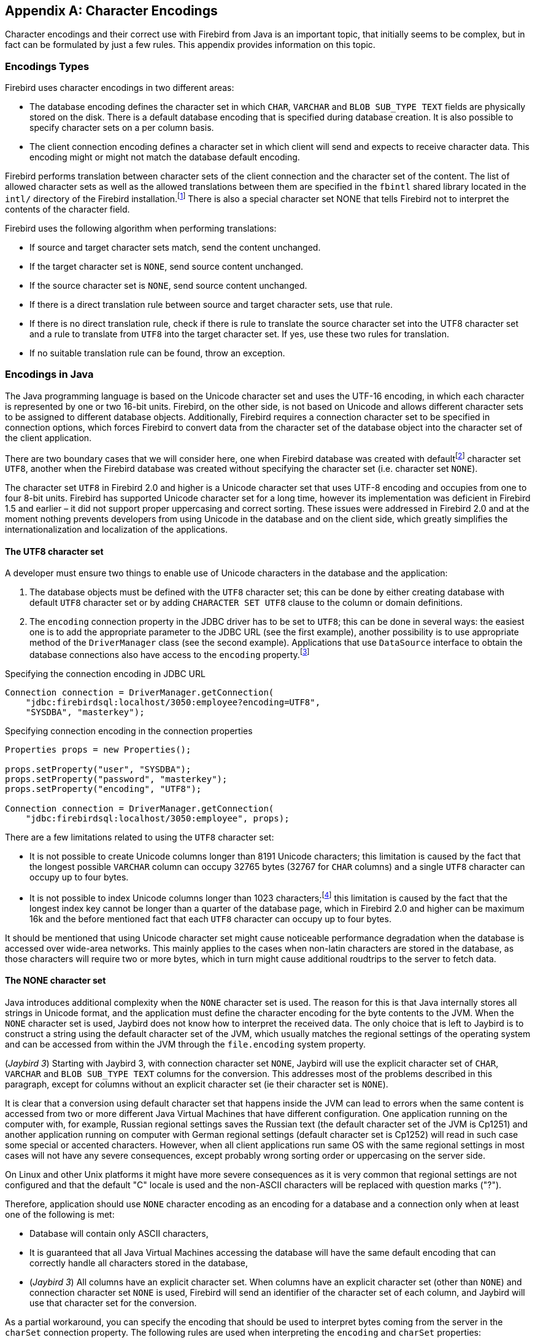 [[characterencoding]]
[appendix]
== Character Encodings

Character encodings and their correct use with Firebird from Java is an important topic, that initially seems to be complex, but in fact can be formulated by just a few rules.
This appendix provides information on this topic.

=== Encodings Types

Firebird uses character encodings in two different areas:

* The database encoding defines the character set in which `CHAR`, `VARCHAR` and `BLOB SUB_TYPE TEXT` fields are physically stored on the disk.
There is a default database encoding that is specified during database creation.
It is also possible to specify character sets on a per column basis.
* The client connection encoding defines a character set in which client will send and expects to receive character data.
This encoding might or might not match the database default encoding.

Firebird performs translation between character sets of the client connection and the character set of the content.
The list of allowed character sets as well as the allowed translations between them are specified in the `fbintl` shared library located in the `intl/` directory of the Firebird installation.footnote:[On Windows this library is represented by `fbintl.dll`, on Linux – `libfbintl.so`]
There is also a special character set NONE that tells Firebird not to interpret the contents of the character field.

Firebird uses the following algorithm when performing translations:

* If source and target character sets match, send the content unchanged.
* If the target character set is `NONE`, send source content unchanged.
* If the source character set is `NONE`, send source content unchanged.
* If there is a direct translation rule between source and target character sets, use that rule.
* If there is no direct translation rule, check if there is rule to translate the source character set into the UTF8 character set and a rule to translate from `UTF8` into the target character set.
If yes, use these two rules for translation.
* If no suitable translation rule can be found, throw an exception.

=== Encodings in Java

The Java programming language is based on the Unicode character set and uses the UTF-16 encoding, in which each character is represented by one or two 16-bit units.
Firebird, on the other side, is not based on Unicode and allows different character sets to be assigned to different database objects.
Additionally, Firebird requires a connection character set to be specified in connection options, which forces Firebird to convert data from the character set of the database object into the character set of the client application.

There are two boundary cases that we will consider here, one when Firebird database was created with defaultfootnote:[The default character set simplifies the explanation, since we do not have to consider the cases when different columns with different character sets are used within the same connection. The statements made here, obviously, can be applied to those cases as well.] character set `UTF8`, another when the Firebird database was created without specifying the character set (i.e. character set `NONE`).

The character set `UTF8` in Firebird 2.0 and higher is a Unicode character set that uses UTF-8 encoding and occupies from one to four 8-bit units.
Firebird has supported Unicode character set for a long time, however its implementation was deficient in Firebird 1.5 and earlier – it did not support proper uppercasing and correct sorting.
These issues were addressed in Firebird 2.0 and at the moment nothing prevents developers from using Unicode in the database and on the client side, which greatly simplifies the internationalization and localization of the applications.

==== The UTF8 character set

A developer must ensure two things to enable use of Unicode characters in the database and the application:

. The database objects must be defined with the `UTF8` character set;
this can be done by either creating database with default `UTF8` character set or by adding `CHARACTER SET UTF8` clause to the column or domain definitions.
. The `encoding` connection property in the JDBC driver has to be set to `UTF8`;
this can be done in several ways: the easiest one is to add the appropriate parameter to the JDBC URL (see the first example), another possibility is to use appropriate method of the `DriverManager` class (see the second example).
Applications that use `DataSource` interface to obtain the database connections also have access to the
`encoding` property.footnote:[See https://github.com/FirebirdSQL/jaybird/wiki for configuration examples of the most popular application servers.]

[source,java]
.Specifying the connection encoding in JDBC URL
----
Connection connection = DriverManager.getConnection(
    "jdbc:firebirdsql:localhost/3050:employee?encoding=UTF8",
    "SYSDBA", "masterkey");
----

[source,java]
.Specifying connection encoding in the connection properties
----
Properties props = new Properties();

props.setProperty("user", "SYSDBA"); 
props.setProperty("password", "masterkey"); 
props.setProperty("encoding", "UTF8");

Connection connection = DriverManager.getConnection(
    "jdbc:firebirdsql:localhost/3050:employee", props);
----

There are a few limitations related to using the `UTF8` character set:

* It is not possible to create Unicode columns longer than 8191 Unicode characters;
this limitation is caused by the fact that the longest possible `VARCHAR` column can occupy 32765 bytes (32767 for `CHAR` columns) and a single `UTF8` character can occupy up to four bytes.
* It is not possible to index Unicode columns longer than 1023 characters;footnote:[2047 characters in Firebird 4 with a page size of 32 kilobytes]
this limitation is caused by the fact that the longest index key cannot be longer than a quarter of the database page, which in Firebird 2.0 and higher can be maximum 16k and the before mentioned fact that each `UTF8` character can occupy up to four bytes.

It should be mentioned that using Unicode character set might cause noticeable performance degradation when the database is accessed over wide-area networks.
This mainly applies to the cases when non-latin characters are stored in the database, as those characters will require two or more bytes, which in turn might cause additional roudtrips to the server to fetch data.

==== The NONE character set

Java introduces additional complexity when the `NONE` character set is used.
The reason for this is that Java internally stores all strings in Unicode format, and the application must define the character encoding for the byte contents to the JVM.
When the `NONE` character set is used, Jaybird does not know how to interpret the received data.
The only choice that is left to Jaybird is to construct a string using the default character set of the JVM, which usually matches the regional settings of the operating system and can be accessed from within the JVM through the `file.encoding` system property.

([.since]_Jaybird 3_) Starting with Jaybird 3, with connection character set `NONE`, Jaybird will use the explicit character set of `CHAR`, `VARCHAR` and `BLOB SUB_TYPE TEXT` columns for the conversion.
This addresses most of the problems described in this paragraph, except for columns without an explicit character set (ie their character set is `NONE`).

It is clear that a conversion using default character set that happens inside the JVM can lead to errors when the same content is accessed from two or more different Java Virtual Machines that have different configuration.
One application running on the computer with, for example, Russian regional settings saves the Russian text (the default character set of the JVM is Cp1251) and another application running on computer with German regional settings (default character set is Cp1252) will read in such case some special or accented characters.
However, when all client applications run same OS with the same regional settings in most cases will not have any severe consequences, except probably wrong sorting order or uppercasing on the server side.

On Linux and other Unix platforms it might have more severe consequences as it is very common that regional settings are not configured and that the default "C" locale is used and the non-ASCII characters will be replaced with question marks ("?").

Therefore, application should use `NONE` character encoding as an encoding for a database and a connection only when at least one of the following is met:

* Database will contain only ASCII characters,
* It is guaranteed that all Java Virtual Machines accessing the database will have the same default encoding that can correctly handle all characters stored in the database,
* ([.since]_Jaybird 3_) All columns have an explicit character set.
When columns have an explicit character set (other than `NONE`) and connection character set `NONE` is used, Firebird will send an identifier of the character set of each column, and Jaybird will use that character set for the conversion.

As a partial workaround, you can specify the encoding that should be used to interpret bytes coming from the server in the `charSet` connection property.
The following rules are used when interpreting the `encoding` and `charSet` properties:

* When only `encoding` property specified, Jaybird uses the default mapping between server and Java encodings.
When `encoding` property is not set or set to `NONE` and `charSet` property is not set, the default JVM encoding is used to interpret bytes coming from the server.
* When only `charSet` property is specified, Jaybird uses the reverse mapping to specify the connection encoding for the server and interprets byte stream according to the value of the property.
* When both `encoding` and `charSet` property are specified, Jaybird sets the connection encoding according to the value of the `encoding` property, but interprets the byte stream according to the `charSet` property.
([.since]_Jaybird 3_) With Jaybird 3 and higher, this option has limitations when `encoding=NONE`: the conversion using `charSet` will only be applied for columns that don't have an explicit character set, otherwise that explicit character set is used for the conversion.

The last case is most powerful, but also is the most dangerous in use.
When used properly, it can solve the problems with the legacy databases;
when used incorrectly, one can easily trash the content of the database.

=== Available Encodings

The below table lists the available character encodings in the default Firebird distribution and their mapping to the Java ones:

[cols="2,2,1,5",options="header",]
|=======================================================================
|Firebird encoding (`encoding` property) |Java encoding (`charSet` property) |Size in bytes |Comments

|NONE |- |1 |Raw bytes, no interpretation of the content is possible.

|ASCII |ASCII |1 |-

|BIG_5 |Big5 |2 |Traditional Chinese

|DOS437 |Cp437 |1 |MS-DOS: United States, Australia, New Zeland, South
Africa

|DOS737 |Cp737 |1 |MS-DOS: Greek

|DOS775 |Cp775 |1 |MS-DOS: Baltic

|DOS850 |Cp850 |1 |MS-DOS: Latin-1

|DOS852 |Cp852 |1 |MS-DOS: Latin-2

|DOS857 |Cp857 |1 |IBM: Turkish

|DOS858 |Cp858 |1 |IBM: Latin-1 + Euro

|DOS860 |Cp860 |1 |MS-DOS: Portuguese

|DOS861 |Cp861 |1 |MS-DOS: Icelandic

|DOS862 |Cp862 |1 |IBM: Hebrew

|DOS863 |Cp863 |1 |MS-DOS: Canadian French

|DOS864 |Cp864 |1 |IBM: Arabic

|DOS865 |Cp865 |1 |MS-DOS: Nordic

|DOS866 |Cp866 |1 |IBM: Cyrillic

|DOS869 |Cp869 |1 |IBM: Modern Greek

|EUCJ_0208 |EUC_JP |2 |JIS X 0201, 0208, 0212, EUC encoding, Japanese

|GB_2312 |EUC_CN |2 |GB2312, EUC encoding, Simplified Chinese

|ISO8859_1 |ISO-8859-1 |1 |ISO 8859-1, Latin alphabet No. 1

|ISO8859_2 |ISO-8859-2 |1 |ISO 8859-2

|ISO8859_3 |ISO-8859-3 |1 |ISO 8859-3

|ISO8859_4 |ISO-8859-4 |1 |ISO 8859-4

|ISO8859_5 |ISO-8859-5 |1 |ISO 8859-5

|ISO8859_6 |ISO-8859-6 |1 |ISO 8859-6

|ISO8859_7 |ISO-8859-7 |1 |ISO 8859-7

|ISO8859_8 |ISO-8859-8 |1 |ISO 8859-8

|ISO8859_9 |ISO-8859-9 |1 |ISO 8859-9

|ISO8859_13 |ISO-8859-13 |1 |ISO 8859-13

|KSC_5601 |MS949 |2 |Windows Korean

|UNICODE_FSS |UTF-8 |3 |8-bit Unicode Transformation Format (deprecated
since FB 2.0)

|UTF8 |UTF-8 |4 |8-bit Unicode Transformation Format (FB 2.0+)

|WIN1250 |Cp1250 |1 |Windows Eastern European

|WIN1251 |Cp1251 |1 |Windows Cyrillic

|WIN1252 |Cp1252 |1 |Windows Latin-1

|WIN1253 |Cp1253 |1 |Windows Greek

|WIN1254 |Cp1254 |1 |Windows Turkish

|WIN1255 |Cp1255 |1 |-

|WIN1256 |Cp1256 |1 |-

|WIN1257 |Cp1257 |1 |-
|=======================================================================

